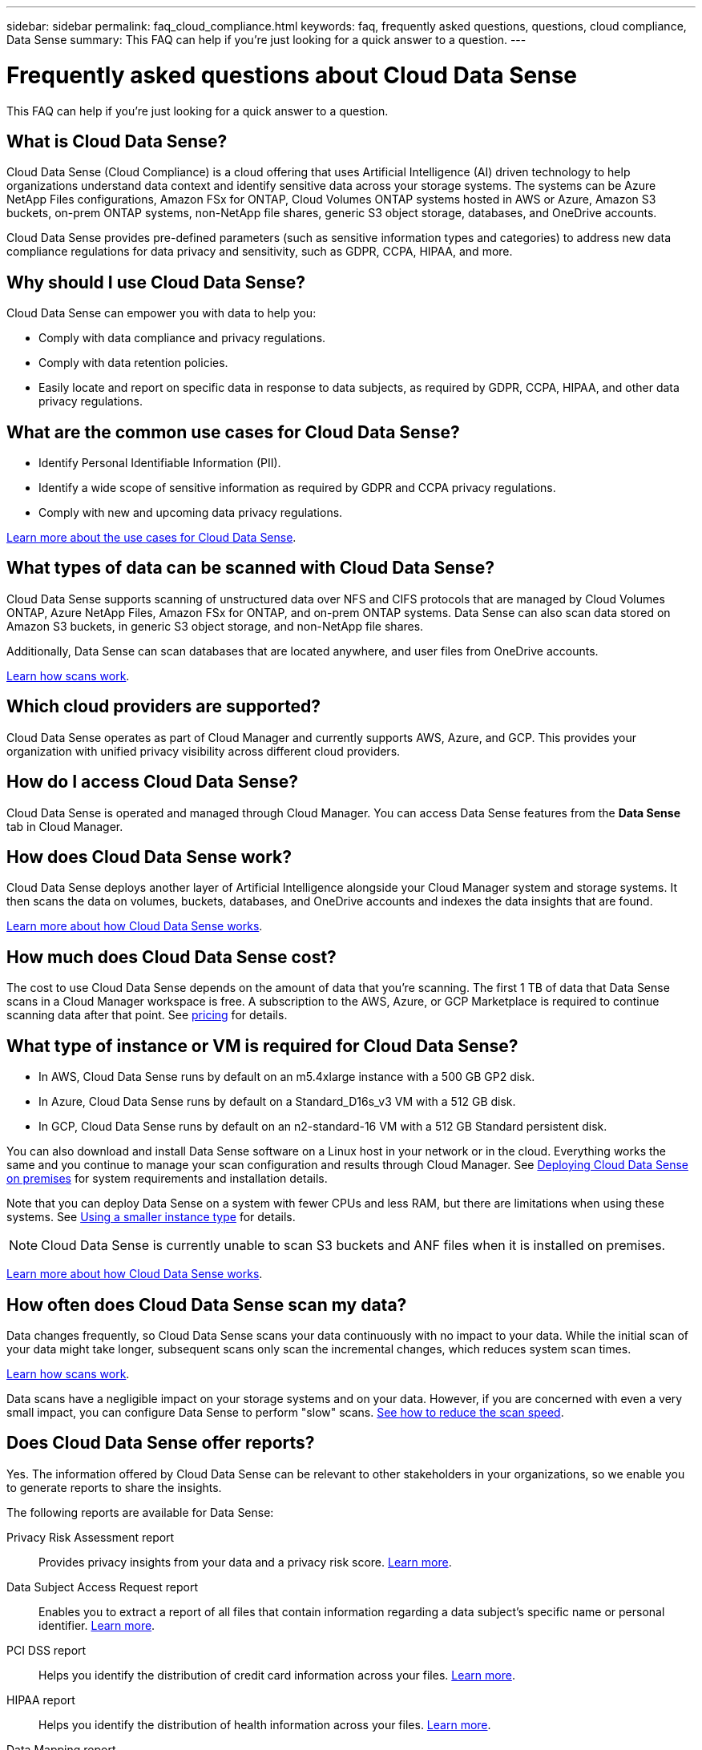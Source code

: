 ---
sidebar: sidebar
permalink: faq_cloud_compliance.html
keywords: faq, frequently asked questions, questions, cloud compliance, Data Sense
summary: This FAQ can help if you’re just looking for a quick answer to a question.
---

= Frequently asked questions about Cloud Data Sense
:hardbreaks:
:nofooter:
:icons: font
:linkattrs:
:imagesdir: ./media/

[.lead]

This FAQ can help if you’re just looking for a quick answer to a question.

== What is Cloud Data Sense?

Cloud Data Sense (Cloud Compliance) is a cloud offering that uses Artificial Intelligence (AI) driven technology to help organizations understand data context and identify sensitive data across your storage systems. The systems can be Azure NetApp Files configurations, Amazon FSx for ONTAP, Cloud Volumes ONTAP systems hosted in AWS or Azure, Amazon S3 buckets, on-prem ONTAP systems, non-NetApp file shares, generic S3 object storage, databases, and OneDrive accounts.

Cloud Data Sense provides pre-defined parameters (such as sensitive information types and categories) to address new data compliance regulations for data privacy and sensitivity, such as GDPR, CCPA, HIPAA, and more.

== Why should I use Cloud Data Sense?

Cloud Data Sense can empower you with data to help you:

* Comply with data compliance and privacy regulations.
* Comply with data retention policies.
* Easily locate and report on specific data in response to data subjects, as required by GDPR, CCPA, HIPAA, and other data privacy regulations.

== What are the common use cases for Cloud Data Sense?

* Identify Personal Identifiable Information (PII).
* Identify a wide scope of sensitive information as required by GDPR and CCPA privacy regulations.
* Comply with new and upcoming data privacy regulations.

https://cloud.netapp.com/cloud-compliance[Learn more about the use cases for Cloud Data Sense^].

== What types of data can be scanned with Cloud Data Sense?

Cloud Data Sense supports scanning of unstructured data over NFS and CIFS protocols that are managed by Cloud Volumes ONTAP, Azure NetApp Files, Amazon FSx for ONTAP, and on-prem ONTAP systems. Data Sense can also scan data stored on Amazon S3 buckets, in generic S3 object storage, and non-NetApp file shares.

Additionally, Data Sense can scan databases that are located anywhere, and user files from OneDrive accounts.

link:concept_cloud_compliance.html#how-scans-work[Learn how scans work^].

== Which cloud providers are supported?

Cloud Data Sense operates as part of Cloud Manager and currently supports AWS, Azure, and GCP. This provides your organization with unified privacy visibility across different cloud providers.

== How do I access Cloud Data Sense?

Cloud Data Sense is operated and managed through Cloud Manager. You can access Data Sense features from the *Data Sense* tab in Cloud Manager.

== How does Cloud Data Sense work?

Cloud Data Sense deploys another layer of Artificial Intelligence alongside your Cloud Manager system and storage systems. It then scans the data on volumes, buckets, databases, and OneDrive accounts and indexes the data insights that are found.

link:concept_cloud_compliance.html[Learn more about how Cloud Data Sense works^].

== How much does Cloud Data Sense cost?

The cost to use Cloud Data Sense depends on the amount of data that you're scanning. The first 1 TB of data that Data Sense scans in a Cloud Manager workspace is free. A subscription to the AWS, Azure, or GCP Marketplace is required to continue scanning data after that point. See https://cloud.netapp.com/netapp-cloud-data-sense#Pricing[pricing^] for details.

== What type of instance or VM is required for Cloud Data Sense?

* In AWS, Cloud Data Sense runs by default on an m5.4xlarge instance with a 500 GB GP2 disk.
* In Azure, Cloud Data Sense runs by default on a Standard_D16s_v3 VM with a 512 GB disk.
* In GCP, Cloud Data Sense runs by default on an n2-standard-16 VM with a 512 GB Standard persistent disk.

You can also download and install Data Sense software on a Linux host in your network or in the cloud. Everything works the same and you continue to manage your scan configuration and results through Cloud Manager. See link:task_deploy_cloud_compliance.html#deploying-the-cloud-data-sense-instance-on-premises[Deploying Cloud Data Sense on premises^] for system requirements and installation details.

Note that you can deploy Data Sense on a system with fewer CPUs and less RAM, but there are limitations when using these systems. See link:concept_cloud_compliance.html#using-a-smaller-instance-type[Using a smaller instance type] for details.

NOTE: Cloud Data Sense is currently unable to scan S3 buckets and ANF files when it is installed on premises.

link:concept_cloud_compliance.html[Learn more about how Cloud Data Sense works^].

== How often does Cloud Data Sense scan my data?

Data changes frequently, so Cloud Data Sense scans your data continuously with no impact to your data. While the initial scan of your data might take longer, subsequent scans only scan the incremental changes, which reduces system scan times.

link:concept_cloud_compliance.html#how-scans-work[Learn how scans work^].

Data scans have a negligible impact on your storage systems and on your data. However, if you are concerned with even a very small impact, you can configure Data Sense to perform "slow" scans. link:task_managing_compliance.html#reducing-the-data-sense-scan-speed[See how to reduce the scan speed].

== Does Cloud Data Sense offer reports?

Yes. The information offered by Cloud Data Sense can be relevant to other stakeholders in your organizations, so we enable you to generate reports to share the insights.

The following reports are available for Data Sense:

Privacy Risk Assessment report:: Provides privacy insights from your data and a privacy risk score. link:task_generating_compliance_reports.html[Learn more^].

Data Subject Access Request report:: Enables you to extract a report of all files that contain information regarding a data subject’s specific name or personal identifier. link:task_responding_to_dsar.html[Learn more^].

PCI DSS report:: Helps you identify the distribution of credit card information across your files. link:task_generating_compliance_reports.html[Learn more^].

HIPAA report:: Helps you identify the distribution of health information across your files. link:task_generating_compliance_reports.html[Learn more^].

Data Mapping report:: Provides information about the size and number of files in your working environments. This includes usage capacity, age of data, size of data, and file types. link:task_generating_compliance_reports.html#data-mapping-report[Learn more^].

Reports on a specific information type:: Reports are available that include details about the identified files that contain personal data and sensitive personal data. You can also see files broken down by category and file type. link:task_controlling_private_data.html[Learn more^].

== Does scan performance vary?

Scan performance can vary based on the network bandwidth and the average file size in your cloud environment. It can also depend on the size characteristics of the host system (either in the cloud or on-premises).  See link:concept_cloud_compliance.html#the-cloud-data-sense-instance[The Cloud Data Sense instance] and link:task_deploy_cloud_compliance.html[Deploying Cloud Data Sense] for more information.

When initially adding new data sources you can also choose to only perform a "mapping" scan instead of a full "classification" scan. Mapping can be done on your data sources very quickly because it does not access files to see the data inside.  link:concept_cloud_compliance.html#whats-the-difference-between-mapping-and-classification-scans[See the difference between a mapping and classification scan.]

== Which file types are supported?

Cloud Data Sense scans all files for category and metadata insights and displays all file types in the file types section of the dashboard.

When Data Sense detects Personal Identifiable Information (PII), or when it performs a DSAR search, only the following file formats are supported:
.CSV, .DCM, .DICOM, .DOC, .DOCX, .JSON, .PDF, .PPTX, .RTF, .TXT, .XLS, and .XLSX.

== How do I enable Cloud Data Sense?

First you need to deploy an instance of Cloud Data Sense in Cloud Manager. Once the instance is running, you can enable it on existing working environments and databases from the *Data Sense* tab or by selecting a specific working environment.

link:task_getting_started_compliance.html[Learn how to get started^].

NOTE: Activating Cloud Data Sense results in an immediate initial scan. Scan results display shortly after.

== How do I disable Cloud Data Sense?

You can disable Cloud Data Sense from scanning an individual working environment, database, file share group, or OneDrive account from the Data Sense Configuration page.

link:task_managing_compliance.html[Learn more^].

NOTE: To completely remove the Cloud Data Sense instance, you can manually remove the Data Sense instance from your cloud provider's portal.

== What happens if data tiering is enabled on Cloud Volumes ONTAP?

You might want to enable Cloud Data Sense on a Cloud Volumes ONTAP system that tiers cold data to object storage. If data tiering is enabled, Data Sense scans all of the data--data that's on disks and cold data tiered to object storage.

The compliance scan doesn't heat up the cold data--it stays cold and tiered to object storage.

== Can I use Cloud Data Sense to scan on-premises ONTAP storage?

Yes. As long as you have discovered the on-prem ONTAP cluster as a working environment in Cloud Manager, you can scan any of the volume data.

Alternatively, you can run compliance scans on backup files created from your on-prem ONTAP volumes. So if you're already creating backup files from your on-prem systems using link:task_backup_from_onprem.html[Cloud Backup^], you can run compliance scans on those backup files.

link:task_getting_started_compliance.html[Learn more^].

== Can Cloud Data Sense send notifications to my organization?

Yes. In conjunction with the Policies feature, you can send email alerts to Cloud Manager users (daily, weekly, or monthly) when a Policy returns results so you can get notifications to protect your data. Learn more about link:task_managing_highlights.html#controlling-your-data-using-policies[Policies^].

You can also download status reports from the Investigation page in .CSV format that you can share internally in your organization.

== Can I customize the service to my organization’s needs?

Cloud Data Sense provides out-of-the-box insights to your data. These insights can be extracted and used for your organization's needs.

Additionally, you can use the *Data Fusion* capability to have Data Sense scan all your data based on criteria found in specific columns in databases you are scanning -- essentially allowing you to make your own custom personal data types.

link:task_managing_data_fusion.html#creating-custom-personal-data-identifiers-from-your-databases[Learn more^].

== Can Cloud Data Sense work with the AIP labels I have embedded in my files?

Yes. You can manage AIP labels in the files that Cloud Data Sense is scanning if you have subscribed to link:https://azure.microsoft.com/en-us/services/information-protection/[Azure Information Protection (AIP)^]. You can view the labels that are already assigned to files, add labels to files, and change existing labels.

link:task_managing_highlights.html#categorizing-your-data-using-aip-labels[Learn more^].

== Can I limit Cloud Data Sense information to specific users?

Yes, Cloud Data Sense is fully integrated with Cloud Manager. Cloud Manager users can only see information for the working environments they are eligible to view according to their workspace privileges.

Additionally, if you want to allow certain users to just view Data Sense scan results without having the ability to manage Data Sense settings, you can assign those users the _Cloud Compliance Viewer_ role.

link:concept_cloud_compliance.html#user-access-to-compliance-information[Learn more^].
